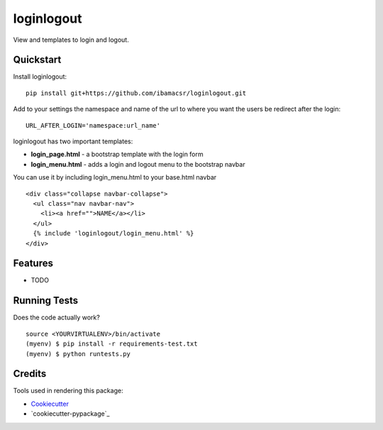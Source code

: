 =============================
loginlogout
=============================

View and templates to login and logout.

Quickstart
----------

Install loginlogout::

    pip install git+https://github.com/ibamacsr/loginlogout.git

Add to your settings the namespace and name of the url to where you want the users be redirect after the login:

::

    URL_AFTER_LOGIN='namespace:url_name'

loginlogout has two important templates:

* **login_page.html** - a bootstrap template with the login form
* **login_menu.html** - adds a login and logout menu to the bootstrap navbar

You can use it by including login_menu.html to your base.html navbar

::

    <div class="collapse navbar-collapse">
      <ul class="nav navbar-nav">
        <li><a href="">NAME</a></li>
      </ul>
      {% include 'loginlogout/login_menu.html' %}
    </div>


Features
--------

* TODO

Running Tests
--------------

Does the code actually work?

::

    source <YOURVIRTUALENV>/bin/activate
    (myenv) $ pip install -r requirements-test.txt
    (myenv) $ python runtests.py

Credits
---------

Tools used in rendering this package:

*  Cookiecutter_
*  `cookiecutter-pypackage`_

.. _Cookiecutter: https://github.com/audreyr/cookiecutter
.. _`cookiecutter-djangopackage`: https://github.com/pydanny/cookiecutter-djangopackage
